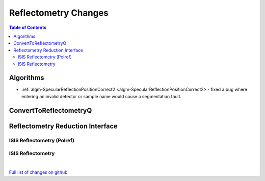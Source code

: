 =====================
Reflectometry Changes
=====================

.. contents:: Table of Contents
   :local:

Algorithms
----------

* :ref:`algm-SpecularReflectionPositionCorrect2 <algm-SpecularReflectionPositionCorrect2> - fixed a bug where entering
  an invalid detector or sample name would cause a segmentation fault.

ConvertToReflectometryQ
-----------------------


Reflectometry Reduction Interface
---------------------------------

ISIS Reflectometry (Polref)
###########################

ISIS Reflectometry
##################

|

`Full list of changes on github <http://github.com/mantidproject/mantid/pulls?q=is%3Apr+milestone%3A%22Release+3.10%22+is%3Amerged+label%3A%22Component%3A+Reflectometry%22>`__
